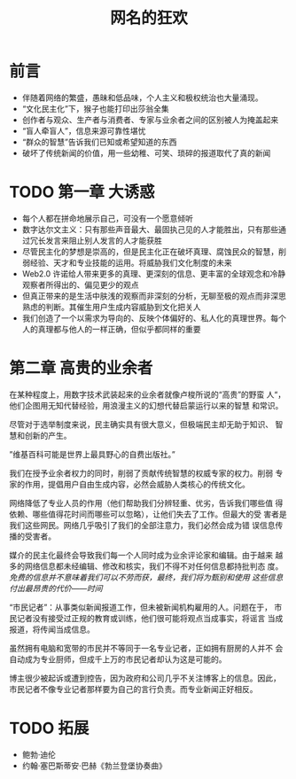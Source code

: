 #+TITLE: 网名的狂欢

* 前言

- 伴随着网络的繁盛，愚昧和低品味，个人主义和极权统治也大量涌现。
- “文化民主化”下，猴子也能打印出莎翁全集
- 创作者与观众、生产者与消费者、专家与业余者之间的区别被人为掩盖起来
- “盲人牵盲人”，信息来源可靠性堪忧
- “群众的智慧”告诉我们已知或希望知道的东西
- 破坏了传统新闻的价值，用一些幼稚、可笑、琐碎的报道取代了真的新闻

* TODO 第一章 大诱惑

- 每个人都在拼命地展示自己，可没有一个愿意倾听
- 数字达尔文主义：只有那些声音最大、最固执己见的人才能胜出，只有那些通过冗长发言来阻止别人发言的人才能获胜
- 尽管民主化的梦想是崇高的，但是民主化正在破坏真理、腐蚀民众的智慧，削弱经验、天才和专业技能的运用。将威胁我们文化制度的未来
- Web2.0 许诺给人带来更多的真理、更深刻的信息、更丰富的全球观念和冷静观察者所得出的、偏见更少的观点
- 但真正带来的是生活中肤浅的观察而非深刻的分析，无聊至极的观点而非深思熟虑的判断。其催生用户生成内容威胁到文化把关人
- 我们创造了一个以需求为导向的、反映个体偏好的、私人化的真理世界。每个人的真理都与他人的一样正确，但似乎都同样的重要


* 第二章 高贵的业余者

在某种程度上，用数字技术武装起来的业余者就像卢梭所说的“高贵”的野蛮
人“，他们企图用无知代替经验，用浪漫主义的幻想代替启蒙运行以来的智慧
和常识。

尽管对于选举制度来说，民主确实具有很大意义，但极端民主却无助于知识、
智慧和创新的产生。

”维基百科可能是世界上最具野心的自费出版社。” 

我们在授予业余者权力的同时，削弱了贡献传统智慧的权威专家的权力。削弱
专家的作用，提倡用户自由生成内容，必然会威胁人类核心的传统文化。

网络降低了专业人员的作用（他们帮助我们分辨轻重、优劣，告诉我们哪些值
得依赖、哪些值得花时间而哪些可以忽略），让他们失去了工作。但最大的受
害者是我们这些网民。网络几乎吸引了我们的全部注意力，我们必然会成为错
误信息传播的受害者。

媒介的民主化最终会导致我们每一个人同时成为业余评论家和编辑。由于越来
越多的网络信息都未经编辑、修改和核实，我们不得不对任何信息都持批判态
度。  /免费的信息并不意味着我们可以不劳而获，最终，我们将为甄别和使用
这些信息付出最昂贵的代价——时间/

“市民记者”：从事类似新闻报道工作，但未被新闻机构雇用的人。问题在于，
市民记者没有接受过正规的教育或训练，他们很可能将观点当成事实，将谣言
当成报道，将传闻当成信息。

虽然拥有电脑和宽带的市民并不等同于一名专业记者，正如拥有厨房的人并不
会自动成为专业厨师，但成千上万的市民记者却认为这是可能的。


博主很少被起诉或遭到控告，因为政府和公司几乎不关注博客上的信息。因此，
市民记者不像专业记者那样要为自己的言行负责。而专业新闻正好相反。

* TODO 拓展

- 鲍勃·迪伦
- 约翰·塞巴斯蒂安·巴赫《勃兰登堡协奏曲》
